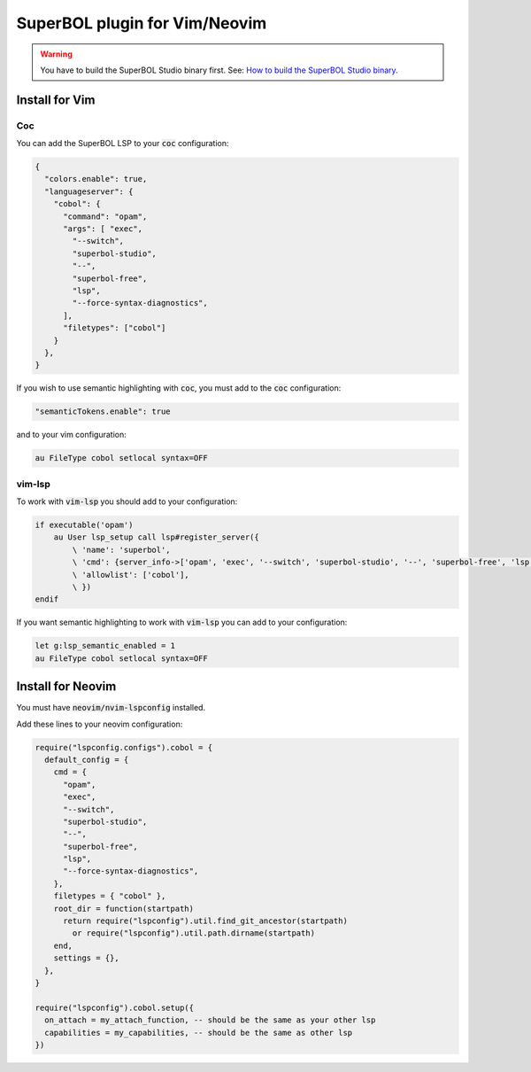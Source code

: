 SuperBOL plugin for Vim/Neovim
==============================

.. warning::

   You have to build the SuperBOL Studio binary first. See:
   `How to build the SuperBOL Studio binary <building-lsp.html>`_.

Install for Vim
---------------

Coc
~~~

You can add the SuperBOL LSP to your :code:`coc` configuration:

.. code-block:: json

  {
    "colors.enable": true,
    "languageserver": {
      "cobol": {
        "command": "opam",
        "args": [ "exec",
          "--switch",
          "superbol-studio",
          "--",
          "superbol-free",
          "lsp",
          "--force-syntax-diagnostics",
        ],
        "filetypes": ["cobol"]
      }
    },
  }

If you wish to use semantic highlighting with :code:`coc`, you  must add to the
:code:`coc` configuration:

.. code-block:: json

  "semanticTokens.enable": true

and to your vim configuration:

.. code-block:: vim

  au FileType cobol setlocal syntax=OFF

vim-lsp
~~~~~~~

To work with :code:`vim-lsp` you should add to your configuration:

.. code-block:: vim

  if executable('opam')
      au User lsp_setup call lsp#register_server({
          \ 'name': 'superbol',
          \ 'cmd': {server_info->['opam', 'exec', '--switch', 'superbol-studio', '--', 'superbol-free', 'lsp', '--force-syntax-diagnostics']},
          \ 'allowlist': ['cobol'],
          \ })
  endif

If you want semantic highlighting to work with :code:`vim-lsp` you can add to
your configuration:

.. code-block:: vim

  let g:lsp_semantic_enabled = 1
  au FileType cobol setlocal syntax=OFF

Install for Neovim
------------------

You must have :code:`neovim/nvim-lspconfig` installed.

Add these lines to your neovim configuration:

.. code-block:: lua

  require("lspconfig.configs").cobol = {
    default_config = {
      cmd = {
        "opam",
        "exec",
        "--switch",
        "superbol-studio",
        "--",
        "superbol-free",
        "lsp",
        "--force-syntax-diagnostics",
      },
      filetypes = { "cobol" },
      root_dir = function(startpath)
        return require("lspconfig").util.find_git_ancestor(startpath)
          or require("lspconfig").util.path.dirname(startpath)
      end,
      settings = {},
    },
  }

  require("lspconfig").cobol.setup({
    on_attach = my_attach_function, -- should be the same as your other lsp
    capabilities = my_capabilities, -- should be the same as other lsp
  })
